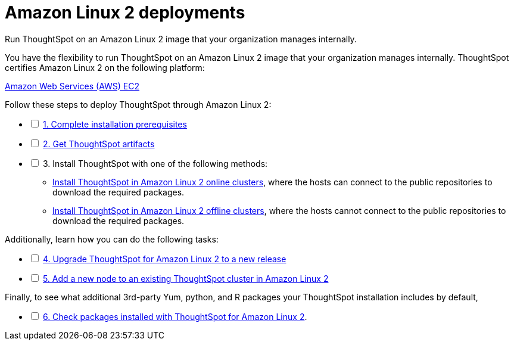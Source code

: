 = Amazon Linux 2 deployments
:last_updated: 02/03/2020
:linkattrs:
:experimental:

Run ThoughtSpot on an Amazon Linux 2 image that your organization manages internally.

You have the flexibility to run ThoughtSpot on an Amazon Linux 2 image that your organization manages internally.
ThoughtSpot certifies Amazon Linux 2 on the following platform:

xref:aws-configuration-options.adoc[Amazon Web Services (AWS) EC2]

[options="interactive"]
.Follow these steps to deploy ThoughtSpot through Amazon Linux 2:
* [ ] xref:al2-prerequisites.adoc[1. Complete installation prerequisites]
* [ ] xref:al2-ts-artifacts.adoc[2. Get ThoughtSpot artifacts]
* [ ] 3. Install ThoughtSpot with one of the following methods:
  ** xref:al2-install-online.adoc[Install ThoughtSpot in Amazon Linux 2 online clusters], where the hosts can connect to the public repositories to download the required packages.
  ** xref:al2-install-offline.adoc[Install ThoughtSpot in Amazon Linux 2 offline clusters], where the hosts cannot connect to the public repositories to download the required packages.

[options="interactive"]
.Additionally, learn how you can do the following tasks:
* [ ] xref:al2-upgrade.adoc[4. Upgrade ThoughtSpot for Amazon Linux 2 to a new release]
* [ ] xref:al2-add-node.adoc[5. Add a new node to an existing ThoughtSpot cluster in Amazon Linux 2]

[options="interactive"]
.Finally, to see what additional 3rd-party Yum, python, and R packages your ThoughtSpot installation includes by default,
* [ ] xref:al2-packages.adoc[6. Check packages installed with ThoughtSpot for Amazon Linux 2].
